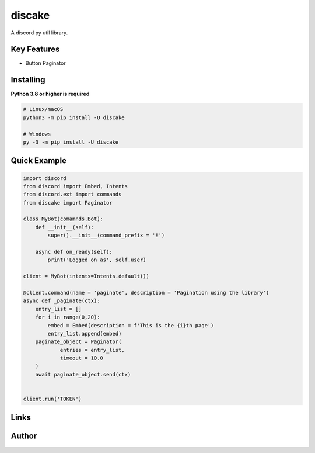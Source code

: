 discake
==========

.. image:: https://discord.com/api/guilds/815886477066108968/embed.png
   :target: https://discord.gg/egvmz5NjSZ
   :alt: Discord server invite
.. image:: https://img.shields.io/pypi/v/discake.svg
   :target: https://pypi.python.org/pypi/discake
   :alt: PyPI version info
.. image:: https://img.shields.io/pypi/pyversions/discake.svg
   :target: https://pypi.python.org/pypi/discake
   :alt: PyPI supported Python versions

A discord py util library.

Key Features
-------------

- Button Paginator

Installing
----------

**Python 3.8 or higher is required**


.. code:: sh

    # Linux/macOS
    python3 -m pip install -U discake

    # Windows
    py -3 -m pip install -U discake


Quick Example
--------------

.. code:: py

    import discord
    from discord import Embed, Intents
    from discord.ext import commands
    from discake import Paginator

    class MyBot(comamnds.Bot):
        def __init__(self):
            super().__init__(command_prefix = '!')
            
        async def on_ready(self):
            print('Logged on as', self.user)

    client = MyBot(intents=Intents.default())
    
    @client.command(name = 'paginate', description = 'Pagination using the library')
    async def _paginate(ctx):
        entry_list = []
        for i in range(0,20):
            embed = Embed(description = f'This is the {i}th page')
            entry_list.append(embed)
        paginate_object = Paginator(
                entries = entry_list,
                timeout = 10.0
        )
        await paginate_object.send(ctx)
    
    
    client.run('TOKEN')

Links
------

.. image:: https://invidget.switchblade.xyz/egvmz5NjSZ?theme=light
   :target: https://discord.gg/egvmz5NjSZ
   :alt: Support Server

Author
------
.. image:: https://discord.c99.nl/widget/theme-3/545953035776688139.png
   :target: https://discord.gg/egvmz5NjSZ
   :alt: Author Info
